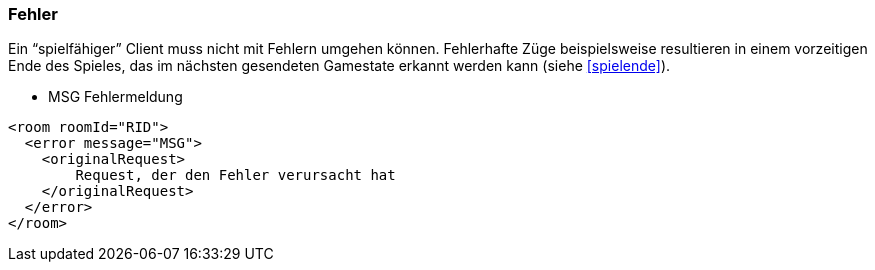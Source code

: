 === Fehler

Ein "`spielfähiger`" Client muss nicht mit Fehlern umgehen können.
Fehlerhafte Züge beispielsweise resultieren in einem vorzeitigen Ende des
Spieles, das im nächsten gesendeten Gamestate erkannt werden kann (siehe xref:spielende[]).

--
* MSG Fehlermeldung
--

[source,xml]
----
<room roomId="RID">
  <error message="MSG">
    <originalRequest>
	Request, der den Fehler verursacht hat
    </originalRequest>
  </error>
</room>
----
